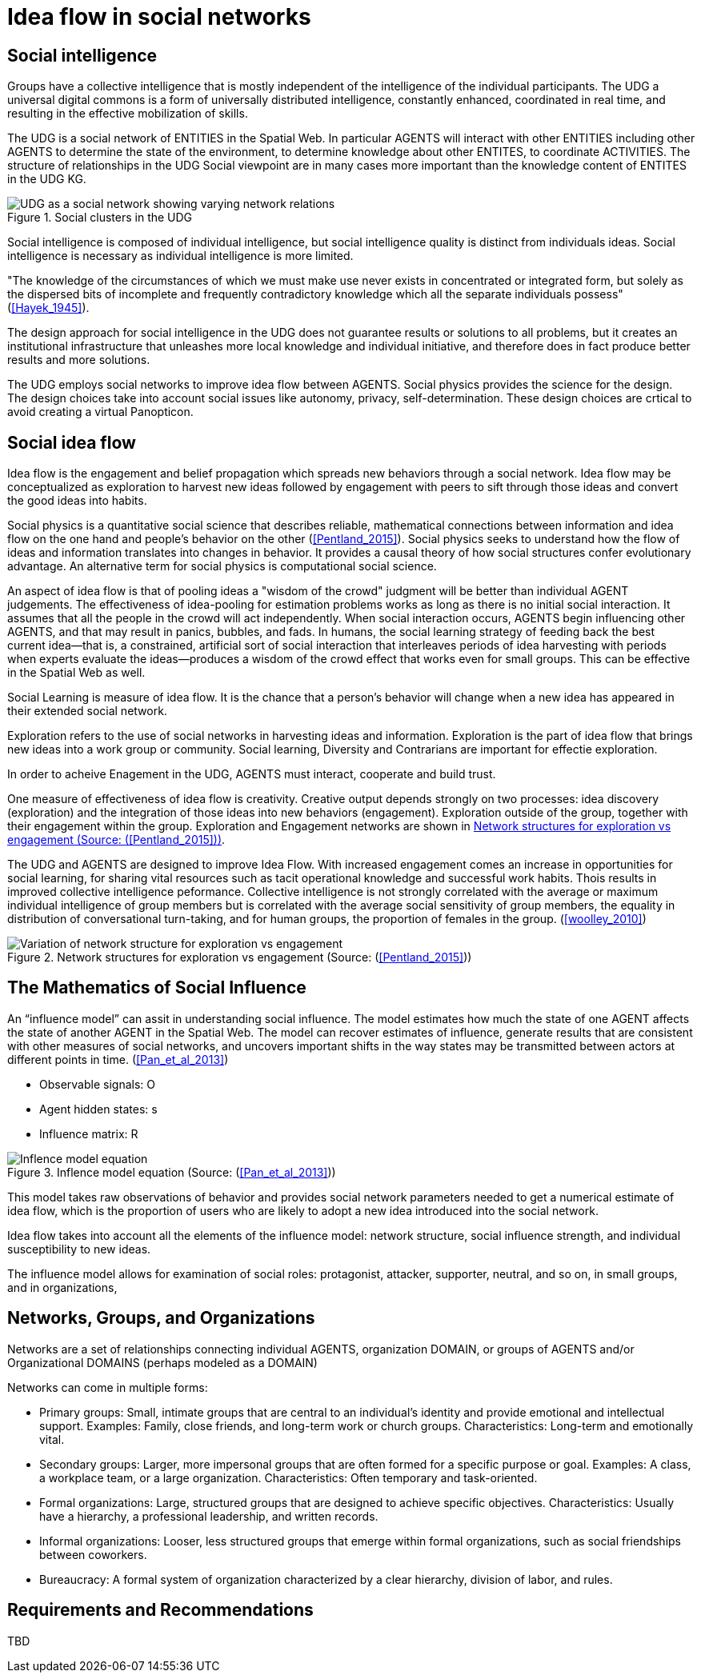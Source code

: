 = Idea flow in social networks

== Social intelligence 

Groups have a collective intelligence that is mostly independent of the intelligence of the individual participants.  The UDG a universal digital commons is a form of universally distributed intelligence, constantly enhanced, coordinated in real time, and resulting in the effective mobilization of skills.

The UDG is a social network of ENTITIES in the Spatial Web.  In particular AGENTS will interact with other ENTITIES including other AGENTS to determine the state of the environment, to determine knowledge about other ENTITES, to
coordinate ACTIVITIES.  The structure of relationships in the UDG Social viewpoint are in many cases more important than the knowledge content of ENTITES in the UDG KG.


[[udg_social]]
.Social clusters in the UDG
image::udg_notional.png[UDG as a social network showing varying network relations]


Social intelligence is composed of individual intelligence, but social intelligence quality is distinct from individuals ideas.  Social intelligence is necessary as individual intelligence is more limited.

"The knowledge of the circumstances of which we must make use never exists in concentrated or integrated form, but solely as the dispersed bits of incomplete and frequently contradictory knowledge which all the separate individuals possess" (<<Hayek_1945>>).

The design approach for social intelligence in the UDG does not guarantee results or solutions to all problems, but it creates an institutional infrastructure that unleashes more local knowledge and individual initiative, and therefore does in fact produce better results and more solutions.

The UDG employs social networks to improve idea flow between AGENTS. Social physics provides the science for the design.  The design choices take into account social issues like autonomy, privacy, self-determination. These design choices are crtical to avoid creating a virtual Panopticon.


== Social idea flow

Idea flow is the engagement and belief propagation which spreads new behaviors through a social network. Idea flow may be conceptualized as exploration to harvest new ideas followed by engagement with peers to sift through those ideas and convert the good ideas into habits.

Social physics is a quantitative social science that describes reliable, mathematical connections between information and idea flow on the one hand and people’s behavior on the other (<<Pentland_2015>>). Social physics seeks to understand how the flow of ideas and information translates into changes in behavior. It provides a causal theory of how social structures confer evolutionary advantage. An alternative term for social physics is computational social science.

An aspect of idea flow is that of pooling ideas a "wisdom of the crowd" judgment will be better than individual AGENT judgements. The effectiveness of idea-pooling for estimation problems works as long as there is no initial social interaction. It assumes that all the people in the crowd will act independently. When social interaction occurs, AGENTS begin influencing other AGENTS, and that may result in panics, bubbles, and fads.   In humans, the social learning strategy of feeding back the best current idea—that is, a constrained, artificial sort of social interaction that interleaves periods of idea harvesting with periods when experts evaluate the ideas—produces a wisdom of the crowd effect that works even for small groups. This can be effective in the Spatial Web as well.

Social Learning is measure of idea flow. It is the chance that a person's behavior will change when a new idea has appeared in their extended social network. 

Exploration refers to the use of social networks in harvesting ideas and information. Exploration is the part of idea flow that brings new ideas into a work group or community. Social learning, Diversity and Contrarians are important for effectie exploration.

In order to acheive Enagement in the UDG, AGENTS must interact, cooperate and build trust.

One measure of effectiveness of idea flow is creativity. Creative output depends strongly on two processes: idea discovery (exploration) and the integration of those ideas into new behaviors (engagement).  Exploration outside of the group, together with their engagement within the group. Exploration and Engagement networks are shown in <<exploration-engagement-networks>>. 

The UDG and AGENTS are designed to improve Idea Flow.  With increased engagement comes an increase in opportunities for social learning, for sharing vital resources such as tacit operational knowledge and successful work habits. Thois results in improved collective intelligence peformance. Collective intelligence is not strongly correlated with the average or maximum individual intelligence of group members but is correlated with the average social sensitivity of group members, the equality in distribution of conversational turn-taking, and for human groups, the proportion of females in the group. (<<woolley_2010>>)

[[exploration-engagement-networks]]
.Network structures for exploration vs engagement (Source: (<<Pentland_2015>>))
image::exploration-engagement-networks.png[Variation of network structure for exploration vs engagement]


== The Mathematics of Social Influence

An “influence model” can assit in understanding social influence.  The model estimates how much the state of one AGENT  affects the state of another AGENT in the Spatial Web. The model can recover estimates of influence, generate results that are consistent with other measures of social networks, and uncovers important shifts in the way states may be transmitted between actors at different points in time. (<<Pan_et_al_2013>>)


* Observable signals: O
* Agent hidden states: s
* Influence matrix: R


[[influence_model]]
.Inflence model equation (Source: (<<Pan_et_al_2013>>))
image::influence_model.png[Inflence model equation]


This model takes raw observations of behavior and provides social network parameters needed to get a numerical estimate of idea flow, which is the proportion of users who are likely to adopt a new idea introduced into the social network. 

Idea flow takes into account all the elements of the influence model: network structure, social influence strength, and individual susceptibility to new ideas.

The influence model allows for examination of social roles:  protagonist, attacker, supporter, neutral, and so on, in small groups, and in organizations, 

	

== Networks, Groups, and Organizations

Networks are a set of relationships connecting individual AGENTS, organization DOMAIN, or groups of AGENTS and/or Organizational DOMAINS (perhaps modeled as a DOMAIN)

Networks can come in multiple forms:
 
* Primary groups: Small, intimate groups that are central to an individual's identity and provide emotional and intellectual support. Examples: Family, close friends, and long-term work or church groups. Characteristics: Long-term and emotionally vital. 
* Secondary groups:  Larger, more impersonal groups that are often formed for a specific purpose or goal.   Examples: A class, a workplace team, or a large organization. Characteristics: Often temporary and task-oriented.
* Formal organizations:  Large, structured groups that are designed to achieve specific objectives.  Characteristics: Usually have a hierarchy, a professional leadership, and written records. 
* Informal organizations: Looser, less structured groups that emerge within formal organizations, such as social friendships between coworkers. 
* Bureaucracy: A formal system of organization characterized by a clear hierarchy, division of labor, and rules. 

	
== Requirements and Recommendations

TBD